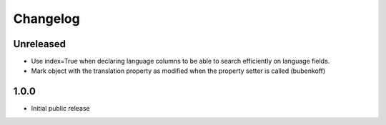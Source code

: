 Changelog
=========

Unreleased
----------

* Use index=True when declaring language columns to be able to search efficiently on language fields.
* Mark object with the translation property as modified when the property setter is called (bubenkoff)

1.0.0
-----

* Initial public release
